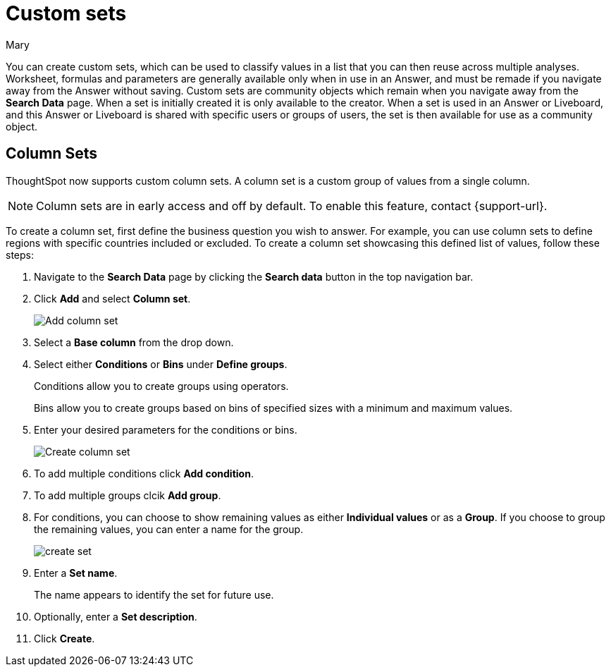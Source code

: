 = Custom sets
:last_updated: 3/26/24
:author: Mary
:linkattrs:
:page-layout: default-cloud-early-access
:experimental:
:jira: SCAL-150356
:description: You can now create custom sets, which can be used to classify values in a list that you can then reuse across multiple analyses.

You can create custom sets, which can be used to classify values in a list that you can then reuse across multiple analyses. Worksheet, formulas and parameters are generally available only when in use in an Answer, and must be remade if you navigate away from the Answer without saving. Custom sets are community objects which remain when you navigate away from the *Search Data* page. When a set is initially created it is only available to the creator. When a set is used in an Answer or Liveboard, and this Answer or Liveboard is shared with specific users or groups of users, the set is then available for use as a community object.

== Column Sets

ThoughtSpot now supports custom column sets. A column set is a custom group of values from a single column.

NOTE: Column sets are in early access and off by default. To enable this feature, contact {support-url}.

To create a column set, first define the business question you wish to answer. For example, you can use column sets to define regions with specific countries included or excluded. To create a column set showcasing this defined list of values, follow these steps:

. Navigate to the *Search Data* page by clicking the *Search data* button in the top navigation bar.

. Click *Add* and select *Column set*.
+
image::add-column-set1.png[Add column set]
[start=3]
. Select a *Base column* from the drop down.

. Select either *Conditions* or *Bins* under *Define groups*.
+
Conditions allow you to create groups using operators.
+
Bins allow you to create groups based on bins of specified sizes with a minimum and maximum values.

. Enter your desired parameters for the conditions or bins.
+
image::create-set.png[Create column set]
. To add multiple conditions click *Add condition*.
. To add multiple groups clcik *Add group*.

. For conditions, you can choose to show remaining values as either *Individual values* or as a *Group*. If you choose to group the remaining values, you can enter a name for the group.
+
image::create-set-2.png[create set]

. Enter a *Set name*.
+
The name appears to identify the set for future use.

. Optionally, enter a *Set description*.

. Click *Create*.


